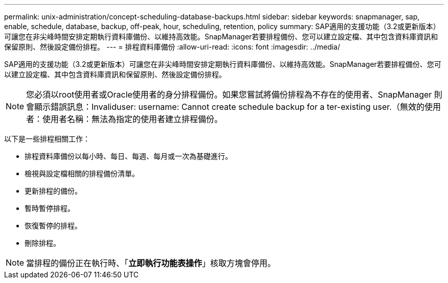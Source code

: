 ---
permalink: unix-administration/concept-scheduling-database-backups.html 
sidebar: sidebar 
keywords: snapmanager, sap, enable, schedule, database, backup, off-peak, hour, scheduling, retention, policy 
summary: SAP適用的支援功能（3.2或更新版本）可讓您在非尖峰時間安排定期執行資料庫備份、以維持高效能。SnapManager若要排程備份、您可以建立設定檔、其中包含資料庫資訊和保留原則、然後設定備份排程。 
---
= 排程資料庫備份
:allow-uri-read: 
:icons: font
:imagesdir: ../media/


[role="lead"]
SAP適用的支援功能（3.2或更新版本）可讓您在非尖峰時間安排定期執行資料庫備份、以維持高效能。SnapManager若要排程備份、您可以建立設定檔、其中包含資料庫資訊和保留原則、然後設定備份排程。


NOTE: 您必須以root使用者或Oracle使用者的身分排程備份。如果您嘗試將備份排程為不存在的使用者、SnapManager 則會顯示錯誤訊息：Invaliduser: username: Cannot create schedule backup for a ter-existing user.（無效的使用者：使用者名稱：無法為指定的使用者建立排程備份。

以下是一些排程相關工作：

* 排程資料庫備份以每小時、每日、每週、每月或一次為基礎進行。
* 檢視與設定檔相關的排程備份清單。
* 更新排程的備份。
* 暫時暫停排程。
* 恢復暫停的排程。
* 刪除排程。



NOTE: 當排程的備份正在執行時、「*立即執行功能表操作*」核取方塊會停用。
